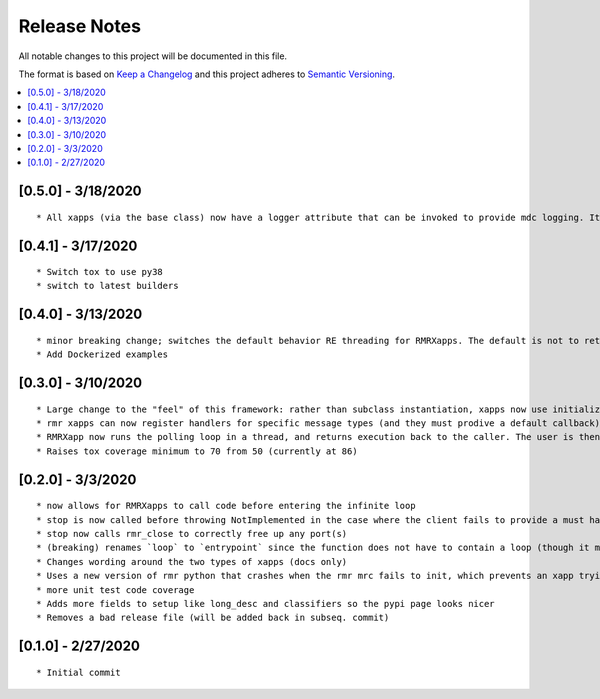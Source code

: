 .. This work is licensed under a Creative Commons Attribution 4.0 International License.
.. SPDX-License-Identifier: CC-BY-4.0
.. Copyright (C) 2020 AT&T Intellectual Property

Release Notes
===============

All notable changes to this project will be documented in this file.

The format is based on `Keep a Changelog <http://keepachangelog.com/>`__
and this project adheres to `Semantic Versioning <http://semver.org/>`__.

.. contents::
   :depth: 3
   :local:


[0.5.0] - 3/18/2020
-------------------
::

    * All xapps (via the base class) now have a logger attribute that can be invoked to provide mdc logging. It is a passthrough to the RIC mdc logger for python (untouched, no value in an API on top at the current time).


[0.4.1] - 3/17/2020
-------------------
::

    * Switch tox to use py38
    * switch to latest builders


[0.4.0] - 3/13/2020
-------------------
::

    * minor breaking change; switches the default behavior RE threading for RMRXapps. The default is not to return execution, but the caller (in `run`) can choose to loop in a thread.
    * Add Dockerized examples


[0.3.0] - 3/10/2020
-------------------
::

    * Large change to the "feel" of this framework: rather than subclass instantiation, xapps now use initialization and registration functions to register handlers
    * rmr xapps can now register handlers for specific message types (and they must prodive a default callback); if the user does this then "message to function routing" is now handled by the framework itself
    * RMRXapp now runs the polling loop in a thread, and returns execution back to the caller. The user is then free to loop, or do nothing, and call stop() when they want.
    * Raises tox coverage minimum to 70 from 50 (currently at 86)

[0.2.0] - 3/3/2020
-------------------
::

    * now allows for RMRXapps to call code before entering the infinite loop
    * stop is now called before throwing NotImplemented in the case where the client fails to provide a must have callback; this ensures there is no dangling rmr thread
    * stop now calls rmr_close to correctly free up any port(s)
    * (breaking) renames `loop` to `entrypoint` since the function does not have to contain a loop (though it most likely does)
    * Changes wording around the two types of xapps (docs only)
    * Uses a new version of rmr python that crashes when the rmr mrc fails to init, which prevents an xapp trying to use an unusable rmr
    * more unit test code coverage
    * Adds more fields to setup like long_desc and classifiers so the pypi page looks nicer
    * Removes a bad release file (will be added back in subseq. commit)

[0.1.0] - 2/27/2020
-------------------
::

    * Initial commit
